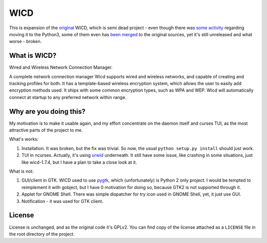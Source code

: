 ====
WICD
====

This is expansion of the `original`_ WICD, which is semi dead project - even
though there was `some activity`_ regarding moving it to the Python3, some of
them even has `been merged`_ to the original sources, yet it's still unreleased
and what worse - broken.


What is WICD?
=============

Wired and Wireless Network Connection Manager.

A complete network connection manager Wicd supports wired and wireless
networks, and capable of creating and tracking profiles for both. It has a
template-based wireless encryption system, which allows the user to easily add
encryption methods used. It ships with some common encryption types, such as
WPA and WEP. Wicd will automatically connect at startup to any preferred
network within range.


Why are you doing this?
=======================

My motivation is to make it usable again, and my effort concentrate on the
daemon itself and curses TUI, as the most attractive parts of the project to me.

What's works:

1. Installation. It was broken, but the fix was trivial. So now, the usual
   ``python setup.py install`` should just work.
2. TUI in ncurses. Actually, it's using `urwid`_ underneath. It still have some
   issue, like crashing in some situations, just like wicd-1.7.4, but I have a
   plan to take a close look at it.

What is not:

1. GUI/client in GTK. WICD used to use `pygtk`_, which (unfortunately) is
   Python 2 only project. I would be tempted to reimplement it with gobject,
   but I have 0 motivation for doing so, because GTK2 is not supported through
   it.
2. Applet for GNOME Shell. There was simple dispatcher for try icon used in
   GNOME Shell, yet, it just use GUI.
3. Notification - it was used for GTK client.


License
=======

License is unchanged, and as the original code it's GPLv2. You can find copy of
the license attached as a ``LICENSE`` file in the root directory of the project.


.. _original: https://launchpad.net/wicd
.. _some activity: https://github.com/PXke/wicd-reloaded
.. _been merged: https://github.com/zeph/wicd
.. _urwid: http://urwid.org/
.. _pygtk: https://web.archive.org/web/20180416083422/http://www.pygtk.org

